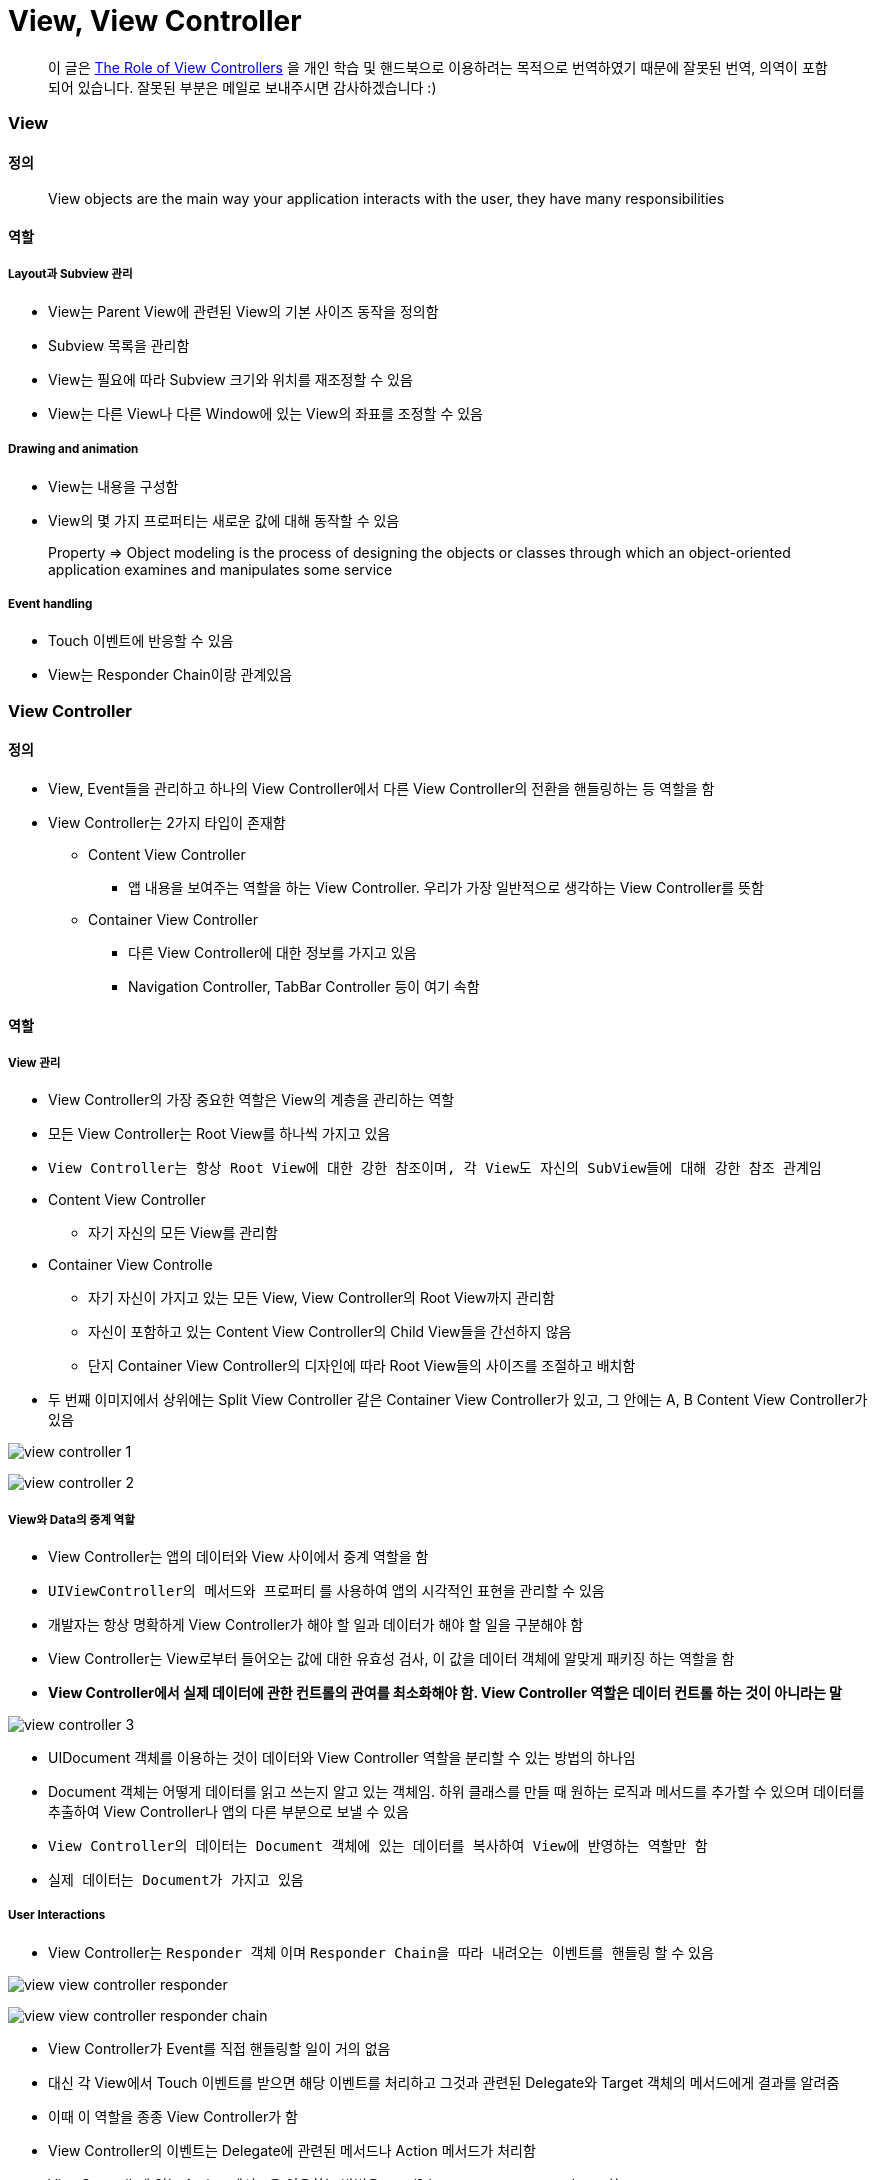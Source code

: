 = View, View Controller

> 이 글은 https://developer.apple.com/library/content/featuredarticles/ViewControllerPGforiPhoneOS/index.html#//apple_ref/doc/uid/TP40007457-CH2-SW1[The Role of View Controllers] 을 
개인 학습 및 핸드북으로 이용하려는 목적으로 번역하였기 때문에 잘못된 번역, 의역이 포함되어 있습니다. 잘못된 부분은 메일로 보내주시면 감사하겠습니다 :)

=== View

==== 정의 

> View objects are the main way your application interacts with the user, they have many responsibilities

==== 역할

===== Layout과 Subview 관리 
* View는 Parent View에 관련된 View의 기본 사이즈 동작을 정의함
* Subview 목록을 관리함
* View는 필요에 따라 Subview 크기와 위치를 재조정할 수 있음
* View는 다른 View나 다른 Window에 있는 View의 좌표를 조정할 수 있음

===== Drawing and animation
* View는 내용을 구성함
* View의 몇 가지 프로퍼티는 새로운 값에 대해 동작할 수 있음

> Property => Object modeling is the process of designing the objects or classes through which an object-oriented application examines and manipulates some service

===== Event handling
* Touch 이벤트에 반응할 수 있음
* View는 Responder Chain이랑 관계있음

=== View Controller

==== 정의
* View, Event들을 관리하고 하나의 View Controller에서 다른 View Controller의 전환을 핸들링하는 등 역할을 함
* View Controller는 2가지 타입이 존재함
** Content View Controller
*** 앱 내용을 보여주는 역할을 하는 View Controller. 우리가 가장 일반적으로 생각하는 View Controller를 뜻함
** Container View Controller
*** 다른 View Controller에 대한 정보를 가지고 있음
*** Navigation Controller, TabBar Controller 등이 여기 속함

==== 역할

===== View 관리
* View Controller의 가장 중요한 역할은 View의 계층을 관리하는 역할 
* 모든 View Controller는 Root View를 하나씩 가지고 있음
* `View Controller는 항상 Root View에 대한 강한 참조이며, 각 View도 자신의 SubView들에 대해 강한 참조 관계임`
* Content View Controller 
** 자기 자신의 모든 View를 관리함
* Container View Controlle 
** 자기 자신이 가지고 있는 모든 View, View Controller의 Root View까지 관리함   
** 자신이 포함하고 있는 Content View Controller의 Child View들을 간선하지 않음
** 단지 Container View Controller의 디자인에 따라 Root View들의 사이즈를 조절하고 배치함
* 두 번째 이미지에서 상위에는 Split View Controller 같은 Container View Controller가 있고, 그 안에는 A, B Content View Controller가 있음

image:./image/view-controller-1.png[]

image:./image/view-controller-2.png[]

===== View와 Data의 중계 역할
* View Controller는 앱의 데이터와 View 사이에서 중계 역할을 함
* `UIViewController의 메서드와 프로퍼티` 를 사용하여 앱의 시각적인 표현을 관리할 수 있음
* 개발자는 항상 명확하게 View Controller가 해야 할 일과 데이터가 해야 할 일을 구분해야 함
* View Controller는 View로부터 들어오는 값에 대한 유효성 검사, 이 값을 데이터 객체에 알맞게 패키징 하는 역할을 함
* **View Controller에서 실제 데이터에 관한 컨트롤의 관여를 최소화해야 함. View Controller 역할은 데이터 컨트롤 하는 것이 아니라는 말**

image:./image/view-controller-3.png[]

* UIDocument 객체를 이용하는 것이 데이터와 View Controller 역할을 분리할 수 있는 방법의 하나임
* Document 객체는 어떻게 데이터를 읽고 쓰는지 알고 있는 객체임. 하위 클래스를 만들 때 원하는 로직과 메서드를 추가할 수 있으며 데이터를 추출하여 View Controller나 앱의 다른 부분으로 보낼 수 있음
* `View Controller의 데이터는 Document 객체에 있는 데이터를 복사하여 View에 반영하는 역할만 함`
* `실제 데이터는 Document가 가지고 있음`

===== User Interactions
* View Controller는 `Responder 객체` 이며 `Responder Chain을 따라 내려오는 이벤트를 핸들링` 할 수 있음

image:./image/view-view-controller-responder.png[]

image:./image/view-view-controller-responder-chain.png[]

* View Controller가 Event를 직접 핸들링할 일이 거의 없음
* 대신 각 View에서 Touch 이벤트를 받으면 해당 이벤트를 처리하고 그것과 관련된 Delegate와 Target 객체의 메서드에게 결과를 알려줌
* 이때 이 역할을 종종 View Controller가 함
* View Controller의 이벤트는 Delegate에 관련된 메서드나 Action 메서드가 처리함
* ViewControllr에 있는 Action 메서드을 이용하는 방법은 `Handling User Interactions` 참고
* 다른 이벤트는 다루는 방법은 `Event Handling Guide for iOS` 참고

image:./image/view-view-controller-delegate.png[]

image:./image/view-view-controller-target-action.png[]

===== 리소스 관리
* View Controller는 View와 View Controller가 생성한 모든 객체의 책임을 가지고 있음
* `UIViewController` 는 View 관리를 대부분 자동으로 처리함. 예를 들어 UIKit은 더 이상 필요하지 않은 View의 리소스를 해제함
** 사용 가능한 메모리가 적을 때 UIKit에서 더 필요하지 않은 모든 리소스에 대해 해제할 것을 앱에 요청함. 이 작업을 처리하는 방법의 하나는 View Controller에서 `didReceiveMemoryWarning` 메서드를 호출하는 것
** 더 이상 사용하지 않거나 재사용하기 쉽게 객체 참조를 제거하는 용도로 이 메서드를 사용하면 됨
** 메모리 사용이 너무 많은 앱은 메모리를 확보하기 위해 앱을 종료시킬 때도 있음

===== Adaptivity
* View Controller는 View가 어떻게 보여줘야 할지에 대한 책임을 가지고 있음. 모든 iOS앱은 다양한 환경의 디바이스에서 실행되어야 함
* 다양한 환경의 기기를 위해 각각 다른 View Controller와 계층 구조를 제공하는 것보다 하나의 View Controller로 호환할 수 있게 대응하는 것이 좋음
* View Controller는 미세한 변화나 거친 변화 관계없이 변화에 대응해야 함
* AutoLayout을 사용하면 UIKit은 새로운 크기와 일치하게 View 크기와 위치를 자동으로 조정함
* Adaptivity에 대한 자세한 내용은 `The Adaptive Model` 참고

image:./image/view-controller-4.png[]

=== 참고 
* https://developer.apple.com/library/content/documentation/WindowsViews/Conceptual/ViewPG_iPhoneOS/CreatingViews/CreatingViews.html#//apple_ref/doc/uid/TP40009503-CH5-SW1[Views]
* https://developer.apple.com/documentation/uikit/view_controllers[View Controllers] 
* https://developer.apple.com/library/content/featuredarticles/ViewControllerPGforiPhoneOS/index.html#//apple_ref/doc/uid/TP40007457-CH2-SW1[The Role of View Controllers]
* https://developer.apple.com/documentation/uikit/uidocument[UIDocument]
* https://developer.apple.com/library/content/documentation/General/Conceptual/Devpedia-CocoaApp/Responder.html#//apple_ref/doc/uid/TP40009071-CH1[Responder object]
* https://developer.apple.com/library/content/documentation/General/Conceptual/DevPedia-CocoaCore/Delegation.html#//apple_ref/doc/uid/TP40008195-CH14[Delegation]
* https://developer.apple.com/library/content/documentation/General/Conceptual/Devpedia-CocoaApp/TargetAction.html#//apple_ref/doc/uid/TP40009071-CH3[Target-Action]
* https://developer.apple.com/library/content/featuredarticles/ViewControllerPGforiPhoneOS/DefiningYourSubclass.html#//apple_ref/doc/uid/TP40007457-CH7-SW11[Handling User Interactions]
* https://medium.com/@audrl1010/event-handling-guide-for-ios-68a1e62c15ff[Event Handling Guide for iOS 번역본]
* https://developer.apple.com/library/content/featuredarticles/ViewControllerPGforiPhoneOS/TheAdaptiveModel.html#//apple_ref/doc/uid/TP40007457-CH19-SW1[The Adaptive Model]

